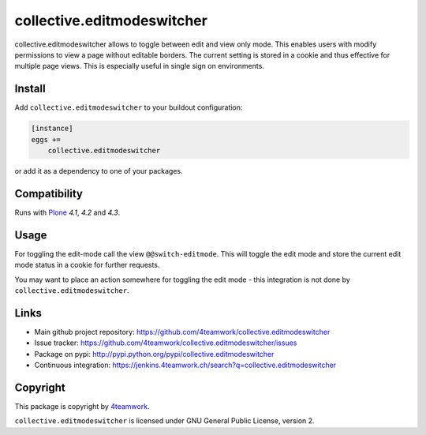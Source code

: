 collective.editmodeswitcher
===========================

collective.editmodeswitcher allows to toggle between edit and view only mode.
This enables users with modify permissions to view a page without editable
borders.
The current setting is stored in a cookie and thus effective for multiple
page views.
This is especially useful in single sign on environments.


Install
-------

Add ``collective.editmodeswitcher`` to your buildout configuration:

.. code:: ini

    [instance]
    eggs +=
        collective.editmodeswitcher

or add it as a dependency to one of your packages.


Compatibility
-------------

Runs with `Plone <http://www.plone.org/>`_ `4.1`, `4.2` and `4.3`.


Usage
-----

For toggling the edit-mode call the view ``@@switch-editmode``.
This will toggle the edit mode and store the current edit mode status
in a cookie for further requests.

You may want to place an action somewhere for toggling the edit mode - this
integration is not done by ``collective.editmodeswitcher``.



Links
-----

- Main github project repository: https://github.com/4teamwork/collective.editmodeswitcher
- Issue tracker: https://github.com/4teamwork/collective.editmodeswitcher/issues
- Package on pypi: http://pypi.python.org/pypi/collective.editmodeswitcher
- Continuous integration: https://jenkins.4teamwork.ch/search?q=collective.editmodeswitcher


Copyright
---------

This package is copyright by `4teamwork <http://www.4teamwork.ch/>`_.

``collective.editmodeswitcher`` is licensed under GNU General Public License, version 2.
